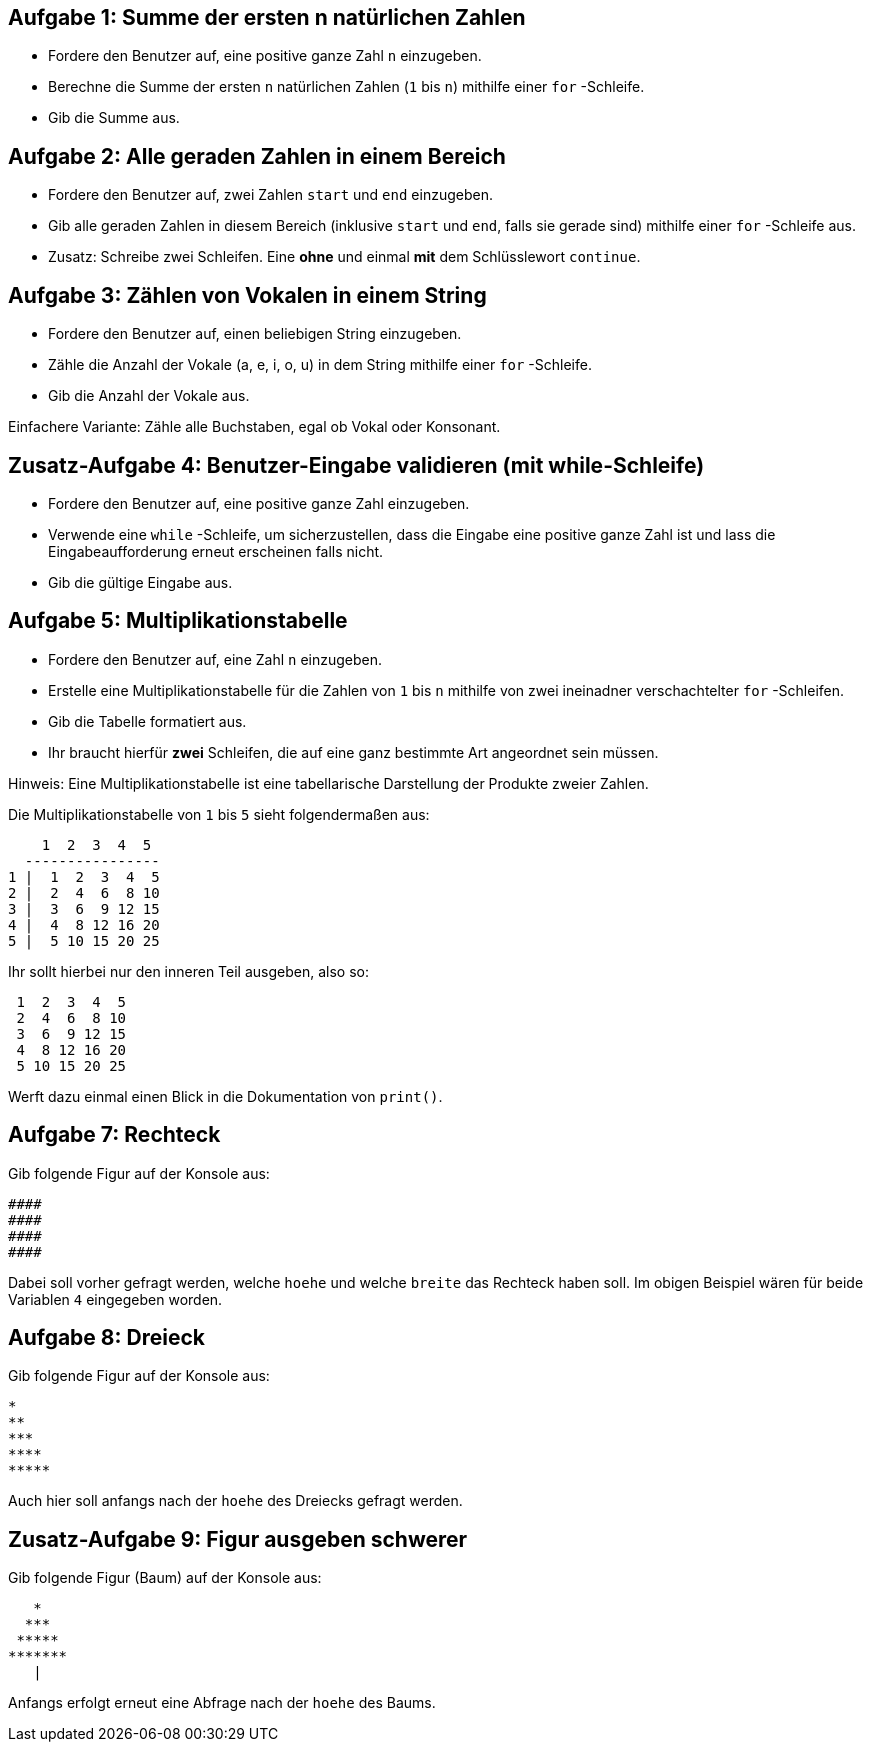 == Aufgabe 1: Summe der ersten n natürlichen Zahlen

- Fordere den Benutzer auf, eine positive ganze Zahl `n` einzugeben.
- Berechne die Summe der ersten `n` natürlichen Zahlen (`1` bis `n`) mithilfe einer `for` -Schleife.
- Gib die Summe aus.

== Aufgabe 2: Alle geraden Zahlen in einem Bereich

- Fordere den Benutzer auf, zwei Zahlen `start` und `end` einzugeben.
- Gib alle geraden Zahlen in diesem Bereich (inklusive `start` und `end`, falls sie gerade sind) mithilfe einer `for` -Schleife aus.
- Zusatz: Schreibe zwei Schleifen. Eine *ohne* und einmal *mit* dem Schlüsslewort `continue`.

== Aufgabe 3: Zählen von Vokalen in einem String

- Fordere den Benutzer auf, einen beliebigen String einzugeben.
- Zähle die Anzahl der Vokale (a, e, i, o, u) in dem String mithilfe einer `for` -Schleife.
- Gib die Anzahl der Vokale aus.

Einfachere Variante: Zähle alle Buchstaben, egal ob Vokal oder Konsonant.

== Zusatz-Aufgabe 4: Benutzer-Eingabe validieren (mit while-Schleife)

- Fordere den Benutzer auf, eine positive ganze Zahl einzugeben.
- Verwende eine `while` -Schleife, um sicherzustellen, dass die Eingabe eine positive ganze Zahl ist und lass die Eingabeaufforderung erneut erscheinen falls nicht.
- Gib die gültige Eingabe aus.

== Aufgabe 5: Multiplikationstabelle

- Fordere den Benutzer auf, eine Zahl `n` einzugeben.
- Erstelle eine Multiplikationstabelle für die Zahlen von `1` bis `n` mithilfe von zwei ineinadner verschachtelter `for` -Schleifen.
- Gib die Tabelle formatiert aus.
- Ihr braucht hierfür *zwei* Schleifen, die auf eine ganz bestimmte Art angeordnet sein müssen.

Hinweis: Eine Multiplikationstabelle ist eine tabellarische Darstellung der Produkte zweier Zahlen. 

Die Multiplikationstabelle von `1` bis `5` sieht folgendermaßen aus:

----
    1  2  3  4  5
  ----------------
1 |  1  2  3  4  5
2 |  2  4  6  8 10
3 |  3  6  9 12 15
4 |  4  8 12 16 20
5 |  5 10 15 20 25
----

Ihr sollt hierbei nur den inneren Teil ausgeben, also so:

----
 1  2  3  4  5
 2  4  6  8 10
 3  6  9 12 15
 4  8 12 16 20
 5 10 15 20 25
----

Werft dazu einmal einen Blick in die Dokumentation von `print()`.

== Aufgabe 7: Rechteck

Gib folgende Figur auf der Konsole aus:

----
####
####
####
####
----

Dabei soll vorher gefragt werden, welche `hoehe` und welche `breite` das Rechteck haben soll. Im obigen Beispiel wären für beide Variablen `4` eingegeben worden.

== Aufgabe 8: Dreieck

Gib folgende Figur auf der Konsole aus:

----
*
**
***
****
*****
----

Auch hier soll anfangs nach der `hoehe` des Dreiecks gefragt werden.

== Zusatz-Aufgabe 9: Figur ausgeben schwerer

Gib folgende Figur (Baum) auf der Konsole aus:

----
   *
  ***
 *****
*******
   |
----

Anfangs erfolgt erneut eine Abfrage nach der `hoehe` des Baums.
